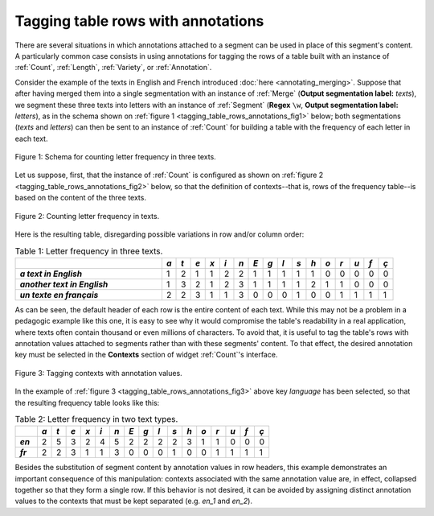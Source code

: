 ﻿Tagging table rows with annotations
===================================

There are several situations in which annotations attached to a segment can be
used in place of this segment's content. A particularly common case consists
in using annotations for tagging the rows of a table built with an instance
of :ref:`Count`, :ref:`Length`, :ref:`Variety`, or :ref:`Annotation`.

Consider the example of the texts in English and French introduced
:doc:`here <annotating_merging>`. Suppose that after having merged them into
a single segmentation with an instance of :ref:`Merge` (**Output segmentation
label:** *texts*), we segment these three texts into letters with an instance
of :ref:`Segment` (**Regex** ``\w``, **Output segmentation label:** *letters*),
as in the schema shown on
:ref:`figure 1 <tagging_table_rows_annotations_fig1>` below; both
segmentations (*texts* and *letters*) can then be sent to an instance of
:ref:`Count` for building a table with the frequency of each letter in
each text.

.. _tagging_table_rows_annotations_fig1:

.. figure:: figures/tagging_rows_annotations_schema.png
    :align: center
    :alt: Counting letter frequency in three texts
    :figclass: align-center
    :scale: 80%
    
    Figure 1: Schema for counting letter frequency in three texts.

Let us suppose, first, that the instance of :ref:`Count` is configured as
shown on :ref:`figure 2 <tagging_table_rows_annotations_fig2>` below, so that
the definition of contexts--that is, rows of the frequency table--is based on
the content of the three texts.

.. _tagging_table_rows_annotations_fig2:

.. figure:: figures/count_tagging_rows_annotations.png
    :align: center
    :alt: Counting letter frequency in three texts
    :figclass: align-center

    Figure 2: Counting letter frequency in texts.

Here is the resulting table, disregarding possible variations in row and/or
column order:

.. _tagging_table_rows_annotations_table1:

.. csv-table:: Table 1: Letter frequency in three texts.
    :header: "", *a*, *t*, *e*, *x*, *i*, *n*, *E*, *g*, *l*, *s*, *h*, *o*, *r*, *u*, *f*, *ç*
    :stub-columns: 1
    :widths: 20 2 2 2 2 2 2 2 2 2 2 2 2 2 2 2 2

    *a text in English*,       1, 2, 1, 1, 2, 2, 1, 1, 1, 1, 1, 0, 0, 0, 0, 0
    *another text in English*, 1, 3, 2, 1, 2, 3, 1, 1, 1, 1, 2, 1, 1, 0, 0, 0
    *un texte en français*,    2, 2, 3, 1, 1, 3, 0, 0, 0, 1, 0, 0, 1, 1, 1, 1

As can be seen, the default header of each row is the entire content of each 
text. While this may not be a problem in a pedagogic example like this one,
it is easy to see why it would compromise the table's readability in a real 
application, where texts often contain thousand or even millions of 
characters. To avoid that, it is useful to tag the table's rows with 
annotation values attached to segments rather than with these segments'
content. To that effect, the desired annotation key must be selected in the
**Contexts** section of widget :ref:`Count`'s interface.
 
.. _tagging_table_rows_annotations_fig3:

.. figure:: figures/count_tagging_rows_annotations_language.png
    :align: center
    :alt: Tagging contexts with annotation values
    :figclass: align-center

    Figure 3: Tagging contexts with annotation values.

In the example of :ref:`figure 3 <tagging_table_rows_annotations_fig3>` above
key *language* has been selected, so that the resulting frequency table looks
like this:

.. _tagging_table_rows_annotations_table2:

.. csv-table:: Table 2: Letter frequency in two text types.
    :header: "", *a*, *t*, *e*, *x*, *i*, *n*, *E*, *g*, *l*, *s*, *h*, *o*, *r*, *u*, *f*, *ç*
    :stub-columns: 1
    :widths: 3 2 2 2 2 2 2 2 2 2 2 2 2 2 2 2 2

    *en*, 2, 5, 3, 2, 4, 5, 2, 2, 2, 2, 3, 1, 1, 0, 0, 0
    *fr*, 2, 2, 3, 1, 1, 3, 0, 0, 0, 1, 0, 0, 1, 1, 1, 1

Besides the substitution of segment content by annotation values in row 
headers, this example demonstrates an important consequence of this 
manipulation: contexts associated with the same annotation value are, in 
effect, collapsed together so that they form a single row. If this behavior
is not desired, it can be avoided by assigning distinct annotation values to
the contexts that must be kept separated (e.g. *en_1* and *en_2*).
